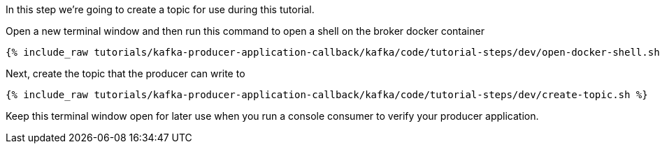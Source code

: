 
In this step we're going to create a topic for use during this tutorial.


Open a new terminal window and then run this command to open a shell on the broker docker container
+++++
<pre class="snippet"><code class="shell">{% include_raw tutorials/kafka-producer-application-callback/kafka/code/tutorial-steps/dev/open-docker-shell.sh %}</code></pre>
+++++

Next, create the topic that the producer can write to

+++++
<pre class="snippet"><code class="shell">{% include_raw tutorials/kafka-producer-application-callback/kafka/code/tutorial-steps/dev/create-topic.sh %}</code></pre>
+++++

Keep this terminal window open for later use when you run a console consumer to verify your producer application.
